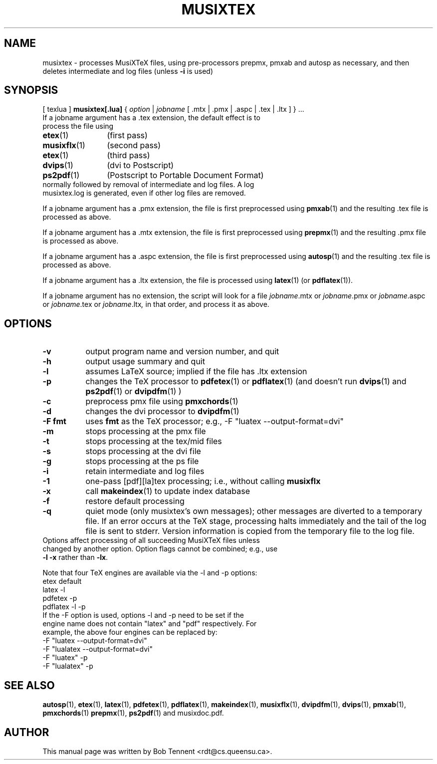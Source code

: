 .\" This manpage is licensed under the GNU Public License
.TH MUSIXTEX 1 2016-06-06  "musixtex version 0.16" ""

.SH NAME
musixtex \- processes MusiXTeX files, using pre-processors prepmx, pmxab and autosp as necessary, 
and then deletes intermediate and log files (unless 
.B -i 
is used)
.SH SYNOPSIS
[ texlua ]
.B musixtex[.lua]
{
.I option 
| 
.I jobname 
[ .mtx  | .pmx  | .aspc | .tex | .ltx ] } ...
.TP 
If a jobname argument has a .tex extension, the default effect is to process the file using
.TP 12
.BR etex (1)
(first pass)
.TP
.BR musixflx (1)
(second pass)
.TP
.BR etex (1)
(third pass)
.TP
.BR dvips (1)
(dvi to Postscript)
.TP
.BR ps2pdf (1)
(Postscript to Portable Document Format)
.TP
normally followed by removal of intermediate and log files.  A log musixtex.log is generated, even if other log files are removed.
.P 
If a jobname argument has a .pmx extension, the file is first preprocessed using
.BR pmxab (1) 
and the resulting .tex file is processed as above.
.P
If a jobname argument has a .mtx extension, the file is first preprocessed using
.BR prepmx (1)
and the resulting .pmx file is processed as above.
.P
If a jobname argument has a .aspc extension, the file is first preprocessed using
.BR autosp (1) 
and the resulting .tex file is processed as above.
.P
If a jobname argument has a .ltx extension, the file is processed using
.BR latex (1)
(or
.BR pdflatex (1)).
.P
If a jobname argument has no extension, the script will look for a file 
.IR jobname .mtx
or
.IR jobname .pmx
or
.IR jobname .aspc
or
.IR jobname .tex
or
.IR jobname .ltx ,
in that order, and process it as above.
.SH OPTIONS
.TP 8
.B -v 
output program name and version number, and quit
.TP
.B -h
output usage summary and quit
.TP
.B -l 
assumes LaTeX source;
implied if the file has .ltx extension
.TP
.B -p 
changes the TeX processor to 
.BR pdfetex (1) 
or
.BR pdflatex (1)
(and doesn't run 
.BR dvips (1)
and 
.BR ps2pdf (1)
or
.BR dvipdfm (1)
)
.TP
.B -c
preprocess pmx file using 
.BR pmxchords (1)
.TP
.B -d 
changes the dvi processor to
.BR dvipdfm (1)
.TP 
.B -F fmt
uses 
.B fmt
as the TeX processor; e.g., -F "luatex --output-format=dvi"
.TP
.B -m
stops processing at the pmx file
.TP
.B -t
stops processing at the tex/mid files
.TP
.B -s 
stops processing at the dvi file
.TP
.B -g
stops processing at the ps file
.TP 
.B -i
retain intermediate and log files
.TP
.B -1
one-pass [pdf][la]tex processing; i.e., without calling 
.B musixflx
.TP
.B -x
call 
.BR makeindex (1)
to update index database
.TP
.B -f
restore default processing 
.TP
.B -q
quiet mode (only musixtex's own messages); other messages are diverted to a temporary file.
If an error occurs at the TeX stage, processing halts immediately and the tail of the log file is sent to stderr.
Version information is copied from the temporary file to the log file.


.TP 0
Options affect processing of all succeeding MusiXTeX files unless changed by another option.  Option flags cannot be combined; e.g., use \fB -l -x \fP rather than \fB -lx\fP.

Note that four TeX engines are available via the -l and -p options:
.TP
    etex      default
    latex     -l
    pdfetex   -p
    pdflatex  -l -p
.TP 0
If the -F option is used, options -l and -p need to be set if the engine name does not contain "latex" and "pdf" respectively. For example, the above four engines can be replaced by:
  -F "luatex --output-format=dvi" 
  -F "lualatex --output-format=dvi"
  -F "luatex" -p
  -F "lualatex" -p

.SH SEE ALSO
.BR autosp (1),
.BR etex (1),
.BR latex (1),
.BR pdfetex (1),
.BR pdflatex (1),
.BR makeindex (1),
.BR musixflx (1),
.BR dvipdfm (1),
.BR dvips (1),
.BR pmxab (1),
.BR pmxchords (1)
.BR prepmx (1),
.BR ps2pdf (1)
and musixdoc.pdf.
.SH AUTHOR 
This manual page was written by Bob Tennent <rdt@cs.queensu.ca>.
